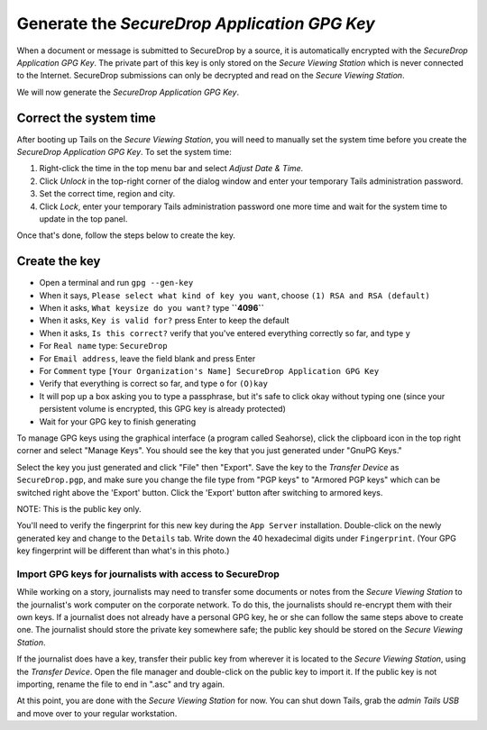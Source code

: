 Generate the *SecureDrop Application GPG Key*
=============================================

.. todo:: Tom complained about the name "SecureDrop Application GPG
          Key". It's verbose, and "application key" is kind of vague
          (what is its function within the application?). "SecureDrop
          Submission Key" might be a better name.

When a document or message is submitted to SecureDrop by a source, it is
automatically encrypted with the *SecureDrop Application GPG Key*. The
private part of this key is only stored on the *Secure Viewing Station*
which is never connected to the Internet. SecureDrop submissions can
only be decrypted and read on the *Secure Viewing Station*.

We will now generate the *SecureDrop Application GPG Key*.

Correct the system time
-----------------------

After booting up Tails on the *Secure Viewing Station*, you will need to
manually set the system time before you create the *SecureDrop
Application GPG Key*. To set the system time:

#. Right-click the time in the top menu bar and select *Adjust Date &
   Time.*
#. Click *Unlock* in the top-right corner of the dialog window and enter
   your temporary Tails administration password.
#. Set the correct time, region and city.
#. Click *Lock*, enter your temporary Tails administration password one
   more time and wait for the system time to update in the top panel.

Once that's done, follow the steps below to create the key.

Create the key
--------------

-  Open a terminal |Terminal| and run ``gpg --gen-key``
-  When it says, ``Please select what kind of key you want``, choose
   ``(1) RSA and RSA (default)``
-  When it asks, ``What keysize do you want?`` type **``4096``**
-  When it asks, ``Key is valid for?`` press Enter to keep the default
-  When it asks, ``Is this correct?`` verify that you've entered
   everything correctly so far, and type ``y``
-  For ``Real name`` type: ``SecureDrop``
-  For ``Email address``, leave the field blank and press Enter
-  For ``Comment`` type
   ``[Your Organization's Name] SecureDrop Application GPG Key``
-  Verify that everything is correct so far, and type ``o`` for
   ``(O)kay``
-  It will pop up a box asking you to type a passphrase, but it's safe
   to click okay without typing one (since your persistent volume is
   encrypted, this GPG key is already protected)
-  Wait for your GPG key to finish generating

To manage GPG keys using the graphical interface (a program called
Seahorse), click the clipboard icon |gpgApplet| in the top right corner
and select "Manage Keys". You should see the key that you just generated
under "GnuPG Keys."

|My Keys|

Select the key you just generated and click "File" then "Export". Save
the key to the *Transfer Device* as ``SecureDrop.pgp``, and make sure
you change the file type from "PGP keys" to "Armored PGP keys" which can
be switched right above the 'Export' button. Click the 'Export' button
after switching to armored keys.

NOTE: This is the public key only.

|Export Key|
|Export Key 2|

You'll need to verify the fingerprint for this new key during the
``App Server`` installation. Double-click on the newly generated key and
change to the ``Details`` tab. Write down the 40 hexadecimal digits
under ``Fingerprint``. (Your GPG key fingerprint will be different than
what's in this photo.)

|Fingerprint|

Import GPG keys for journalists with access to SecureDrop
~~~~~~~~~~~~~~~~~~~~~~~~~~~~~~~~~~~~~~~~~~~~~~~~~~~~~~~~~

While working on a story, journalists may need to transfer some
documents or notes from the *Secure Viewing Station* to the journalist's
work computer on the corporate network. To do this, the journalists
should re-encrypt them with their own keys. If a journalist does not
already have a personal GPG key, he or she can follow the same steps
above to create one. The journalist should store the private key
somewhere safe; the public key should be stored on the *Secure Viewing
Station*.

If the journalist does have a key, transfer their public key from
wherever it is located to the *Secure Viewing Station*, using the
*Transfer Device*. Open the file manager |Nautilus| and double-click on
the public key to import it. If the public key is not importing, rename
the file to end in ".asc" and try again.

|Importing Journalist GPG Keys|

At this point, you are done with the *Secure Viewing Station* for now.
You can shut down Tails, grab the *admin Tails USB* and move over to
your regular workstation.

.. |gpgApplet| image:: images/gpgapplet.png
.. |My Keys| image:: images/install/keyring.png
.. |Export Key| image:: images/install/exportkey.png
.. |Export Key 2| image:: images/install/exportkey2.png
.. |Fingerprint| image:: images/install/fingerprint.png
.. |Nautilus| image:: images/nautilus.png
.. |Importing Journalist GPG Keys| image:: images/install/importkey.png
.. |Terminal| image:: images/terminal.png

